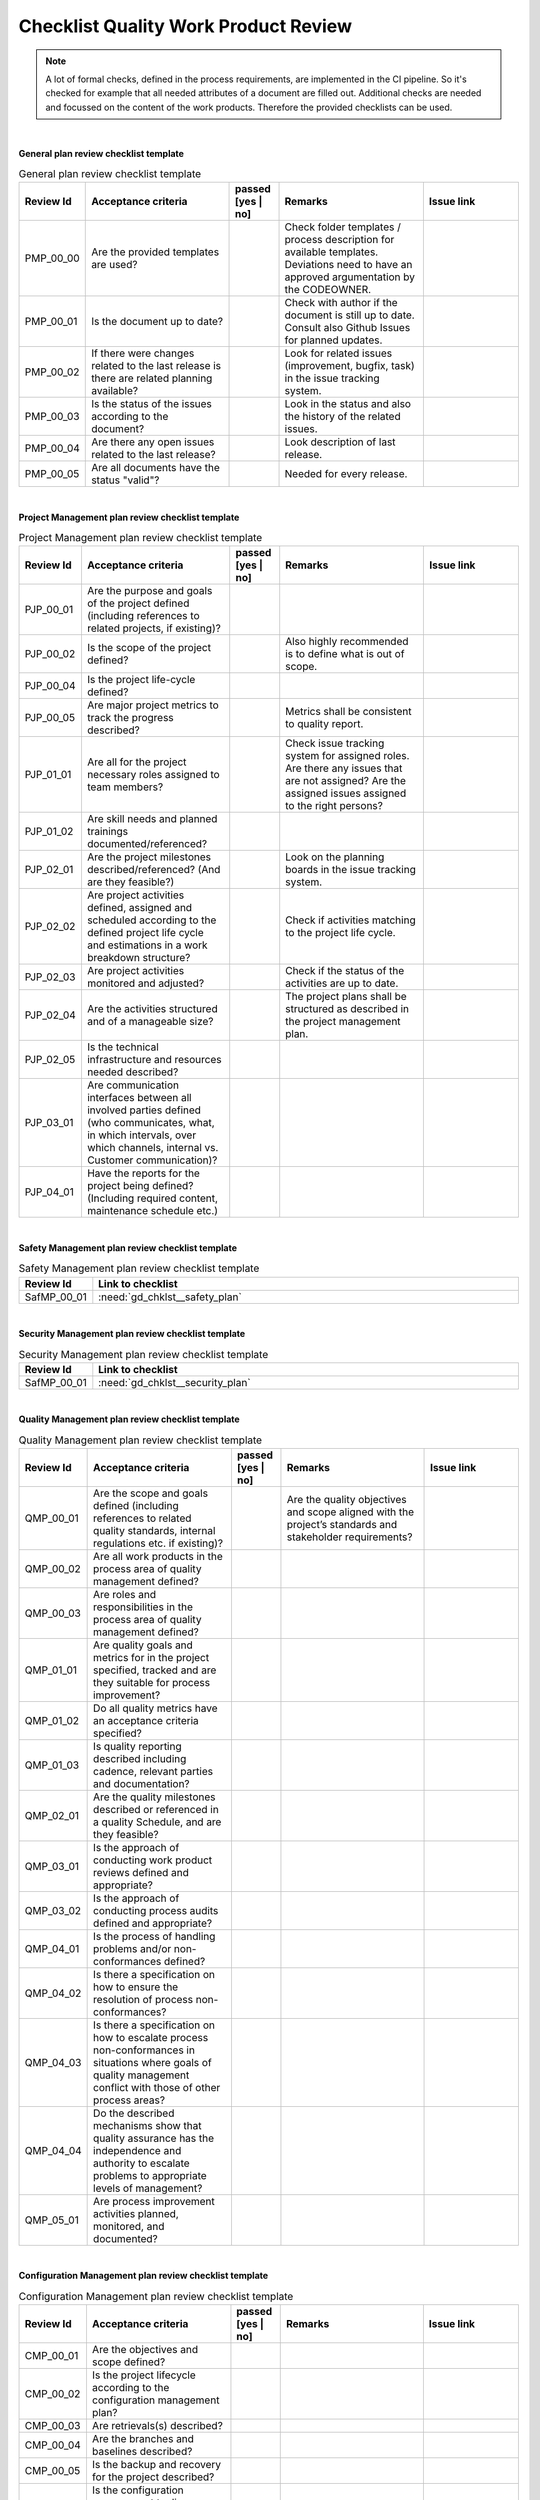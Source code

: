 ..
   # *******************************************************************************
   # Copyright (c) 2025 Contributors to the Eclipse Foundation
   #
   # See the NOTICE file(s) distributed with this work for additional
   # information regarding copyright ownership.
   #
   # This program and the accompanying materials are made available under the
   # terms of the Apache License Version 2.0 which is available at
   # https://www.apache.org/licenses/LICENSE-2.0
   #
   # SPDX-License-Identifier: Apache-2.0
   # *******************************************************************************

.. _quality workproduct review checklist:

Checklist Quality Work Product Review
=====================================

.. gd_chklst:: Quality Work Product Review Checklist
   :id: gd_chklst__review_checklist
   :status: valid
   :tags: quality_management


.. note:: A lot of formal checks, defined in the process requirements, are implemented in the CI pipeline. So it's checked for example that all needed attributes of a document are filled out.
          Additional checks are needed and focussed on the content of the work products. Therefore the provided checklists can be used.

|
**General plan review checklist template**

.. list-table:: General plan review checklist template
        :header-rows: 1
        :widths: 10,30,10,30,20

        * - Review Id
          - Acceptance criteria
          - passed [yes | no]
          - Remarks
          - Issue link
        * - PMP_00_00
          - Are the provided templates are used?
          -
          - Check folder templates / process description for available templates. Deviations need to have an approved argumentation by the CODEOWNER.
          -
        * - PMP_00_01
          - Is the document up to date?
          -
          - Check with author if the document is still up to date. Consult also Github Issues for planned updates.
          -
        * - PMP_00_02
          - If there were changes related to the last release is there are related planning available?
          -
          - Look for related issues (improvement, bugfix, task) in the issue tracking system.
          -
        * - PMP_00_03
          - Is the status of the issues according to the document?
          -
          - Look in the status and also the history of the related issues.
          -
        * - PMP_00_04
          - Are there any open issues related to the last release?
          -
          - Look description of last release.
          -
        * - PMP_00_05
          - Are all documents have the status "valid"?
          -
          - Needed for every release.
          -
|
**Project Management plan review checklist template**

.. list-table:: Project Management plan review checklist template
        :header-rows: 1
        :widths: 10,30,10,30,20

        * - Review Id
          - Acceptance criteria
          - passed [yes | no]
          - Remarks
          - Issue link
        * - PJP_00_01
          - Are the purpose and goals of the project defined (including references to related projects, if existing)?
          -
          -
          -
        * - PJP_00_02
          - Is the scope of the project defined?
          -
          - Also highly recommended is to define what is out of scope.
          -
        * - PJP_00_04
          - Is the project life-cycle defined?
          -
          -
          -
        * - PJP_00_05
          - Are major project metrics to track the progress described?
          -
          - Metrics shall be consistent to quality report.
          -
        * - PJP_01_01
          - Are all for the project necessary roles assigned to team members?
          -
          - Check issue tracking system for assigned roles. Are there any issues that are not assigned? Are the assigned
            issues assigned to the right persons?
          -
        * - PJP_01_02
          - Are skill needs and planned trainings documented/referenced?
          -
          -
          -
        * - PJP_02_01
          - Are the project milestones described/referenced? (And are they feasible?)
          -
          - Look on the planning boards in the issue tracking system.
          -
        * - PJP_02_02
          - Are project activities defined, assigned and scheduled according to the defined project life cycle and estimations in a work breakdown structure?
          -
          - Check if activities matching to the project life cycle.
          -
        * - PJP_02_03
          - Are project activities monitored and adjusted?
          -
          - Check if the status of the activities are up to date.
          -
        * - PJP_02_04
          - Are the activities structured and of a manageable size?
          -
          - The project plans shall be structured as described in the project management plan.
          -
        * - PJP_02_05
          - Is the technical infrastructure and resources needed described?
          -
          -
          -
        * - PJP_03_01
          - Are communication interfaces between all involved parties defined (who communicates, what, in which intervals, over which channels, internal vs. Customer communication)?
          -
          -
          -
        * - PJP_04_01
          - Have the reports for the project being defined? (Including required content, maintenance schedule etc.)
          -
          -
          -

|
**Safety Management plan review checklist template**

.. list-table:: Safety Management plan review checklist template
        :header-rows: 1
        :widths: 10,90

        * - Review Id
          - Link to checklist
        * - SafMP_00_01
          - :need:`gd_chklst__safety_plan`

|
**Security Management plan review checklist template**

.. list-table:: Security Management plan review checklist template
        :header-rows: 1
        :widths: 10,90

        * - Review Id
          - Link to checklist
        * - SafMP_00_01
          - :need:`gd_chklst__security_plan`

|
**Quality Management plan review checklist template**

.. list-table:: Quality Management plan review checklist template
        :header-rows: 1
        :widths: 10,30,10,30,20

        * - Review Id
          - Acceptance criteria
          - passed [yes | no]
          - Remarks
          - Issue link
        * - QMP_00_01
          - Are the scope and goals defined (including references to related quality standards, internal regulations etc. if existing)?
          -
          - Are the quality objectives and scope aligned with the project’s standards and stakeholder requirements?
          -
        * - QMP_00_02
          - Are all work products in the process area of quality management defined?
          -
          -
          -
        * - QMP_00_03
          - Are roles and responsibilities in the process area of quality management defined?
          -
          -
          -
        * - QMP_01_01
          - Are quality goals and metrics for in the project specified, tracked and are they suitable for process improvement?
          -
          -
          -
        * - QMP_01_02
          - Do all quality metrics have an acceptance criteria specified?
          -
          -
          -
        * - QMP_01_03
          - Is quality reporting described including cadence, relevant parties and documentation?
          -
          -
          -
        * - QMP_02_01
          - Are the quality milestones described or referenced in a quality Schedule, and are they feasible?
          -
          -
          -
        * - QMP_03_01
          - Is the approach of conducting work product reviews defined and appropriate?
          -
          -
          -
        * - QMP_03_02
          - Is the approach of conducting process audits defined and appropriate?
          -
          -
          -
        * - QMP_04_01
          - Is the process of handling problems and/or non-conformances defined?
          -
          -
          -
        * - QMP_04_02
          - Is there a specification on how to ensure the resolution of process non-conformances?
          -
          -
          -
        * - QMP_04_03
          - Is there a specification on how to escalate process non-conformances in situations where goals of quality management conflict with those of other process areas?
          -
          -
          -
        * - QMP_04_04
          - Do the described mechanisms show that quality assurance has the independence and authority to escalate problems to appropriate levels of management?
          -
          -
          -
        * - QMP_05_01
          - Are process improvement activities planned, monitored, and documented?
          -
          -
          -

|
**Configuration Management plan review checklist template**

.. list-table:: Configuration Management plan review checklist template
        :header-rows: 1
        :widths: 10,30,10,30,20

        * - Review Id
          - Acceptance criteria
          - passed [yes | no]
          - Remarks
          - Issue link
        * - CMP_00_01
          - Are the objectives and scope defined?
          -
          -
          -
        * - CMP_00_02
          - Is the project lifecycle according to the configuration management plan?
          -
          -
          -
        * - CMP_00_03
          - Are retrievals(s) described?
          -
          -
          -
        * - CMP_00_04
          - Are the branches and baselines described?
          -
          -
          -
        * - CMP_00_05
          - Is the backup and recovery for the project described?
          -
          -
          -
        * - CMP_00_06
          - Is the configuration management tooling (inclusive tool names and CI build tools) described?
          -
          -
          -

|
**Tool Management plan review checklist template**

.. list-table:: Tool Management plan review checklist template
        :header-rows: 1
        :widths: 10,90

        * - Review Id
          - Link to checklist
        * - SafMP_00_01
          - :need:`gd_chklst__tool_cr_review`

|
**Release Management plan review checklist template**

.. list-table:: Release Management plan review checklist template
        :header-rows: 1
        :widths: 10,30,10,30,20

        * - Review Id
          - Acceptance criteria
          - passed [yes | no]
          - Remarks
          - Issue link
        * - RMP_00_01
          - Are release notes available for every release?
          -
          -
          -

|
**Problem Resolution plan review checklist template**

.. list-table:: Problem Resolution plan review checklist template
        :header-rows: 1
        :widths: 10,90

        * - Review Id
          - Link to checklist
        * - SafMP_00_01
          - :need:`gd_chklst__problem_cr_review`

|
**Change Management plan review checklist template**

.. list-table:: Release Management plan review checklist template
        :header-rows: 1
        :widths: 10,90

        * - Review Id
          - Link to checklist
        * - SafMP_00_01
          - :need:`gd_chklst__change_cr_review`

|
**Release Management plan review checklist template**

.. list-table:: Software verification review checklist template
        :header-rows: 1
        :widths: 10,30,10,30,20

        * - Review Id
          - Acceptance criteria
          - passed [yes | no]
          - Remarks
          - Issue link
        * - SWV_00_01
          - Are the objectives and scope defined?
          -
          -
          -
        * - SWV_00_02
          - Are the verification methods documented and up to date?
          -
          -
          -
        * - SWV_00_03
          - Are the test derivation methods documented and up to date?
          -
          -
          -
        * - SWV_00_04
          - Are the software quality criteria defined and documented?
          -
          -
          -
        * - SWV_00_05
          - Are all used tools described?
          -
          -
          -
        * - SWV_00_06
          - Are verification setups and variants described, documented and up to date?
          -
          -
          -

|
**Documentation Management plan review checklist template**

.. list-table:: Documentation Management plan review checklist template
        :header-rows: 1
        :widths: 10,90

        * - Review Id
          - Link to checklist
        * - SafMP_00_01
          - :need:`gd_chklst__documentation_review`

|
**Software Development Plan review checklist template**

.. list-table:: Software Development Plan review checklist template
        :header-rows: 1
        :widths: 10,30,10,30,20

        * - Review Id
          - Acceptance criteria
          - passed [yes | no]
          - Remarks
          - Issue link
        * - SWV_00_01
          - Are the objectives and scope defined?
          -
          -
          -
        * - SWV_00_02
          - Are the design and programming languages defined?
          -
          -
          -
        * - SWV_00_03
          - Are coding guidelines available, documented and up to date?
          -
          -
          -
        * - SWV_00_04
          - Is a software configuration guideline available, documented and up to date?
          -
          -
          -
        * - SWV_00_05
          - Are all SW development tools described?
          -
          -
          -
